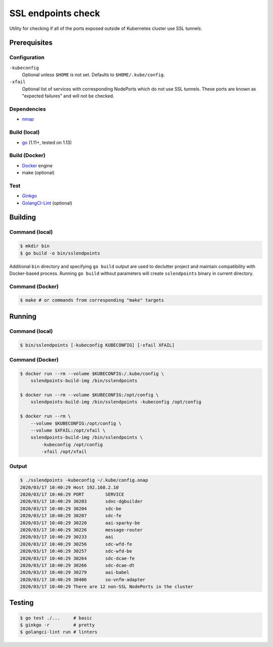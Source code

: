 =====================
 SSL endpoints check
=====================

Utility for checking if all of the ports exposed outside of Kubernetes cluster
use SSL tunnels.

Prerequisites
-------------

Configuration
~~~~~~~~~~~~~

``-kubeconfig``
  Optional unless ``$HOME`` is not set. Defaults to ``$HOME/.kube/config``.

``-xfail``
  Optional list of services with corresponding NodePorts which do not use SSL
  tunnels. These ports are known as "expected failures" and will not be
  checked.

Dependencies
~~~~~~~~~~~~

- nmap_

.. _nmap: https://nmap.org/book/install.html

Build (local)
~~~~~~~~~~~~~

- go_ (1.11+, tested on 1.13)

.. _go: https://golang.org/doc/install

Build (Docker)
~~~~~~~~~~~~~~

- Docker_ engine
- make (optional)

.. _Docker: https://docs.docker.com/install

Test
~~~~

- Ginkgo_
- GolangCI-Lint_ (optional)

.. _Ginkgo: https://onsi.github.io/ginkgo/#getting-ginkgo
.. _GolangCI-Lint: https://github.com/golangci/golangci-lint#install

Building
--------

Command (local)
~~~~~~~~~~~~~~~

.. code-block:: shell

    $ mkdir bin
    $ go build -o bin/sslendpoints

Additional ``bin`` directory and specifying ``go build`` output are used to
declutter project and maintain compatibility with Docker-based process. Running
``go build`` without parameters will create ``sslendpoints`` binary in current
directory.

Command (Docker)
~~~~~~~~~~~~~~~~

.. code-block:: shell

    $ make # or commands from corresponding "make" targets


Running
-------

Command (local)
~~~~~~~~~~~~~~~

.. code-block:: shell

    $ bin/sslendpoints [-kubeconfig KUBECONFIG] [-xfail XFAIL]

Command (Docker)
~~~~~~~~~~~~~~~~

.. code-block:: shell

    $ docker run --rm --volume $KUBECONFIG:/.kube/config \
        sslendpoints-build-img /bin/sslendpoints

    $ docker run --rm --volume $KUBECONFIG:/opt/config \
        sslendpoints-build-img /bin/sslendpoints -kubeconfig /opt/config

    $ docker run --rm \
        --volume $KUBECONFIG:/opt/config \
        --volume $XFAIL:/opt/xfail \
        sslendpoints-build-img /bin/sslendpoints \
            -kubeconfig /opt/config
            -xfail /opt/xfail

Output
~~~~~~

.. code-block:: shell

    $ ./sslendpoints -kubeconfig ~/.kube/config.onap
    2020/03/17 10:40:29 Host 192.168.2.10
    2020/03/17 10:40:29 PORT        SERVICE
    2020/03/17 10:40:29 30203       sdnc-dgbuilder
    2020/03/17 10:40:29 30204       sdc-be
    2020/03/17 10:40:29 30207       sdc-fe
    2020/03/17 10:40:29 30220       aai-sparky-be
    2020/03/17 10:40:29 30226       message-router
    2020/03/17 10:40:29 30233       aai
    2020/03/17 10:40:29 30256       sdc-wfd-fe
    2020/03/17 10:40:29 30257       sdc-wfd-be
    2020/03/17 10:40:29 30264       sdc-dcae-fe
    2020/03/17 10:40:29 30266       sdc-dcae-dt
    2020/03/17 10:40:29 30279       aai-babel
    2020/03/17 10:40:29 30406       so-vnfm-adapter
    2020/03/17 10:40:29 There are 12 non-SSL NodePorts in the cluster


Testing
-------

.. code-block:: shell

    $ go test ./...     # basic
    $ ginkgo -r         # pretty
    $ golangci-lint run # linters
